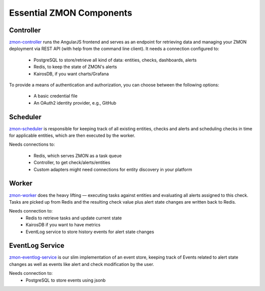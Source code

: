 ************************
Essential ZMON Components
************************

.. image:: ../images/components.svg

Controller
==========

zmon-controller_ runs the AngularJS frontend and serves as an endpoint for retrieving data and managing your ZMON deployment via REST API (with help from the command line client). It needs a connection configured to:

 * PostgreSQL to store/retrieve all kind of data: entities, checks, dashboards, alerts
 * Redis, to keep the state of ZMON's alerts
 * KairosDB, if you want charts/Grafana

To provide a means of authentication and authorization, you can choose between the following options:

 * A basic credential file
 * An OAuth2 identity provider, e.g., GitHub

Scheduler
=========

zmon-scheduler_ is responsible for keeping track of all existing entities, checks and alerts and scheduling checks in time for applicable entities, which are then executed by the worker.

Needs connections to:

 * Redis, which serves ZMON as a task queue
 * Controller, to get check/alerts/entities
 * Custom adapters might need connections for entity discovery in your platform

Worker
======

zmon-worker_ does the heavy lifting — executing tasks against entities and evaluating all alerts assigned to this check. Tasks are picked up from Redis and the resulting check value plus alert state changes are written back to Redis.

Needs connection to:
 * Redis to retrieve tasks and update current state
 * KairosDB if you want to have metrics
 * EventLog service to store history events for alert state changes

EventLog Service
================

zmon-eventlog-service_ is our slim implementation of an event store, keeping track of Events related to alert state changes as well as events like alert and check modification by the user.

Needs connection to:
 * PostgreSQL to store events using jsonb

.. _zmon-controller: https://github.com/zalando/zmon-controller
.. _zmon-scheduler: https://github.com/zalando/zmon-scheduler
.. _zmon-worker: https://github.com/zalando/zmon-worker
.. _zmon-eventlog-service: https://github.com/zalando/zmon-eventlog-service
